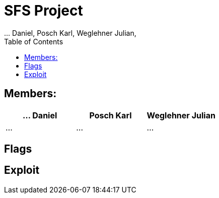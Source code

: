 = SFS Project
:authors: ... Daniel, Posch Karl, Weglehner Julian,
:toc: right
:toclevels: 3

== Members:


|===
|... Daniel |Posch Karl |Weglehner Julian

| ...
| ...
| ...
|===

== Flags

// TODO: where are the flags and what are they


== Exploit

// TODO: step by step instruction on how to get to the flag